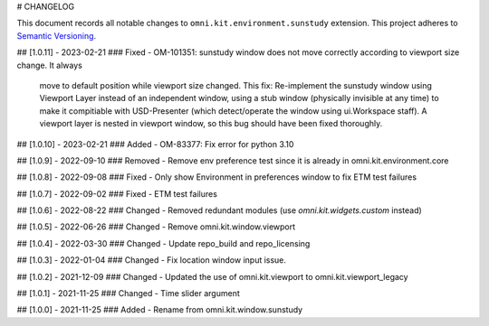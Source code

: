 # CHANGELOG

This document records all notable changes to ``omni.kit.environment.sunstudy`` extension.
This project adheres to `Semantic Versioning <https://semver.org/>`_.

## [1.0.11] - 2023-02-21
### Fixed
- OM-101351: sunstudy window does not move correctly according to viewport size change. It always
    move to default position while viewport size changed.
    This fix: Re-implement the sunstudy window using Viewport Layer instead of an independent window,
    using a stub window (physically invisible at any time) to make it compitiable with USD-Presenter
    (which detect/operate the window using ui.Workspace staff). A viewport layer is nested in viewport window,
    so this bug should have been fixed thoroughly.

## [1.0.10] - 2023-02-21
### Added
- OM-83377: Fix error for python 3.10

## [1.0.9] - 2022-09-10
### Removed
- Remove env preference test since it is already in omni.kit.environment.core

## [1.0.8] - 2022-09-08
### Fixed
- Only show Environment in preferences window to fix ETM test failures

## [1.0.7] - 2022-09-02
### Fixed
- ETM test failures

## [1.0.6] - 2022-08-22
### Changed
- Removed redundant modules (use `omni.kit.widgets.custom` instead)

## [1.0.5] - 2022-06-26
### Changed
- Remove omni.kit.window.viewport

## [1.0.4] - 2022-03-30
### Changed
- Update repo_build and repo_licensing

## [1.0.3] - 2022-01-04
### Changed
- Fix location window input issue.

## [1.0.2] - 2021-12-09
### Changed
- Updated the use of omni.kit.viewport to omni.kit.viewport_legacy

## [1.0.1] - 2021-11-25
### Changed
- Time slider argument

## [1.0.0] - 2021-11-25
### Added
- Rename from omni.kit.window.sunstudy
